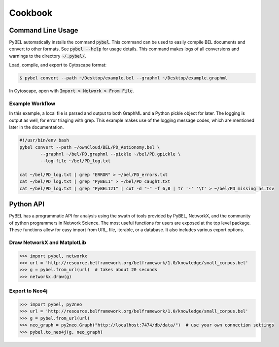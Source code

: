 Cookbook
========

Command Line Usage
------------------

PyBEL automatically installs the command :code:`pybel`. This command can be used to easily compile BEL documents
and convert to other formats. See :code:`pybel --help` for usage details. This command makes logs of all conversions
and warnings to the directory :code:`~/.pybel/`.

Load, compile, and export to Cytoscape format:

.. code-block:: sh

    $ pybel convert --path ~/Desktop/example.bel --graphml ~/Desktop/example.graphml

In Cytoscape, open with :code:`Import > Network > From File`.

Example Workflow
~~~~~~~~~~~~~~~~

In this example, a local file is parsed and output to both GraphML and a Python pickle object for later. The logging
is output as well, for error triaging with grep. This example makes use of the logging message codes, which are
mentioned later in the documentation.

.. code-block:: sh

    #!/usr/bin/env bash
    pybel convert --path ~/ownCloud/BEL/PD_Aetionomy.bel \
            --graphml ~/bel/PD.graphml --pickle ~/bel/PD.gpickle \
            --log-file ~/bel/PD_log.txt

    cat ~/bel/PD_log.txt | grep "ERROR" > ~/bel/PD_errors.txt
    cat ~/bel/PD_log.txt | grep "PyBEL1" > ~/bel/PD_caught.txt
    cat ~/bel/PD_log.txt | grep "PyBEL121" | cut -d "-" -f 6,8 | tr '-' '\t' > ~/bel/PD_missing_ns.tsv

Python API
----------
PyBEL has a programmatic API for analysis using the swath of tools provided by PyBEL, NetworkX, and the community of
python programmers in Network Science. The most useful functions for users are exposed at the top level package.
These functions allow for easy import from URL, file, iterable, or a database. It also includes various export options.

Draw NetworkX and MatplotLib
~~~~~~~~~~~~~~~~~~~~~~~~~~~~

.. code-block:: python

   >>> import pybel, networkx
   >>> url = 'http://resource.belframework.org/belframework/1.0/knowledge/small_corpus.bel'
   >>> g = pybel.from_url(url)  # takes about 20 seconds
   >>> networkx.draw(g)

Export to Neo4j
~~~~~~~~~~~~~~~

.. code-block:: python

   >>> import pybel, py2neo
   >>> url = 'http://resource.belframework.org/belframework/1.0/knowledge/small_corpus.bel'
   >>> g = pybel.from_url(url)
   >>> neo_graph = py2neo.Graph("http://localhost:7474/db/data/")  # use your own connection settings
   >>> pybel.to_neo4j(g, neo_graph)